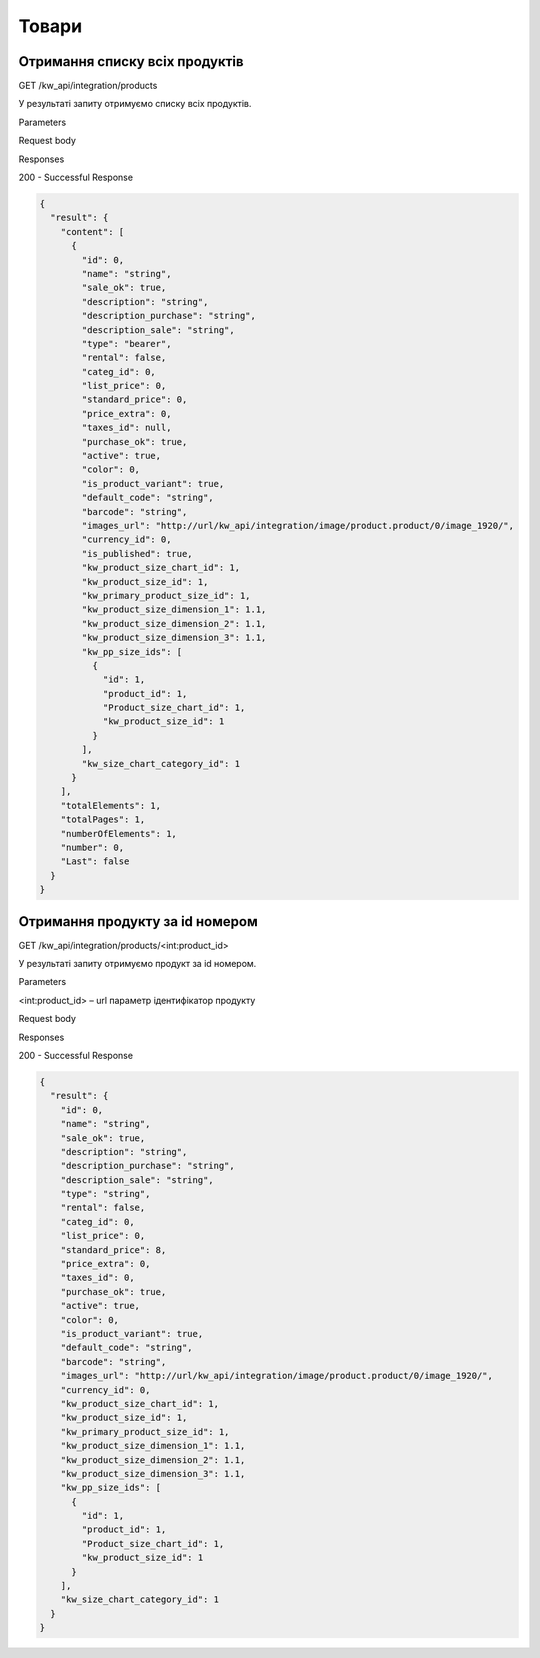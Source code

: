 Товари
================

Отримання списку всіх продуктів
--------------------------------

GET /kw_api/integration/products

У результаті запиту отримуємо списку всіх продуктів.

Parameters

Request body

Responses

200 - Successful Response

.. code-block:: console

    {
      "result": {
        "content": [
          {
            "id": 0,
            "name": "string",
            "sale_ok": true,
            "description": "string",
            "description_purchase": "string",
            "description_sale": "string",
            "type": "bearer",
            "rental": false,
            "categ_id": 0,
            "list_price": 0,
            "standard_price": 0,
            "price_extra": 0,
            "taxes_id": null,
            "purchase_ok": true,
            "active": true,
            "color": 0,
            "is_product_variant": true,
            "default_code": "string",
            "barcode": "string",
            "images_url": "http://url/kw_api/integration/image/product.product/0/image_1920/",
            "currency_id": 0,
            "is_published": true,
            "kw_product_size_chart_id": 1,
            "kw_product_size_id": 1,
            "kw_primary_product_size_id": 1,
            "kw_product_size_dimension_1": 1.1,
            "kw_product_size_dimension_2": 1.1,
            "kw_product_size_dimension_3": 1.1,
            "kw_pp_size_ids": [
              {
                "id": 1,
                "product_id": 1,
                "Product_size_chart_id": 1,
                "kw_product_size_id": 1
              }
            ],
            "kw_size_chart_category_id": 1
          }
        ],
        "totalElements": 1,
        "totalPages": 1,
        "numberOfElements": 1,
        "number": 0,
        "Last": false
      }
    }


Отримання продукту за id номером
--------------------------------------------------

GET /kw_api/integration/products/<int:product_id>

У результаті запиту отримуємо продукт за id номером.

Parameters

<int:product_id> – url параметр ідентифікатор продукту

Request body

Responses

200 - Successful Response

.. code-block:: console

    {
      "result": {
        "id": 0,
        "name": "string",
        "sale_ok": true,
        "description": "string",
        "description_purchase": "string",
        "description_sale": "string",
        "type": "string",
        "rental": false,
        "categ_id": 0,
        "list_price": 0,
        "standard_price": 8,
        "price_extra": 0,
        "taxes_id": 0,
        "purchase_ok": true,
        "active": true,
        "color": 0,
        "is_product_variant": true,
        "default_code": "string",
        "barcode": "string",
        "images_url": "http://url/kw_api/integration/image/product.product/0/image_1920/",
        "currency_id": 0,
        "kw_product_size_chart_id": 1,
        "kw_product_size_id": 1,
        "kw_primary_product_size_id": 1,
        "kw_product_size_dimension_1": 1.1,
        "kw_product_size_dimension_2": 1.1,
        "kw_product_size_dimension_3": 1.1,
        "kw_pp_size_ids": [
          {
            "id": 1,
            "product_id": 1,
            "Product_size_chart_id": 1,
            "kw_product_size_id": 1
          }
        ],
        "kw_size_chart_category_id": 1
      }
    }


